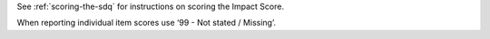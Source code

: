 See :ref:`scoring-the-sdq` for instructions on scoring the Impact Score.

When reporting individual item scores use ‘99 - Not stated / Missing’.
